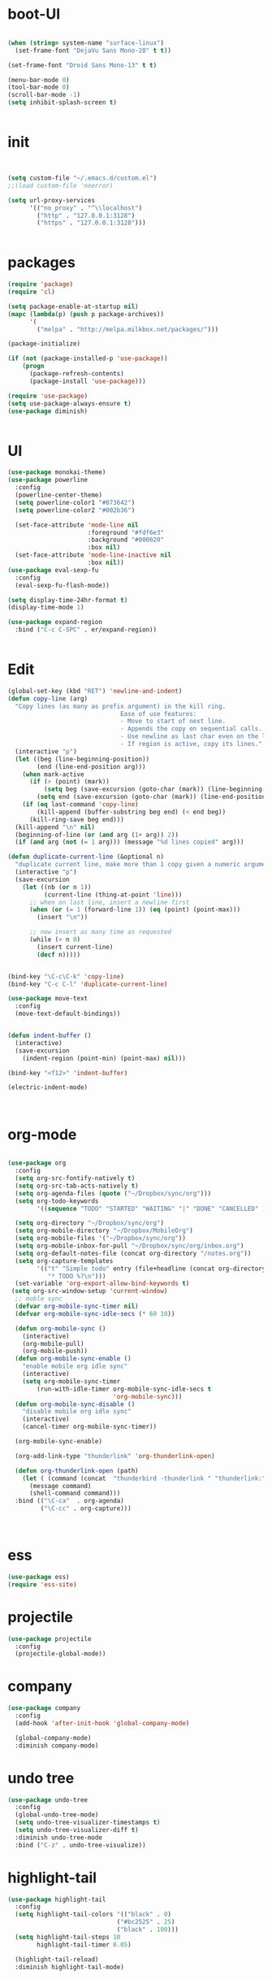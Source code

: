 * boot-UI
#+BEGIN_SRC emacs-lisp

(when (string= system-name "surface-linux")
  (set-frame-font "DejaVu Sans Mono-20" t t))

(set-frame-font "Droid Sans Mono-13" t t)

(menu-bar-mode 0)
(tool-bar-mode 0)
(scroll-bar-mode -1)
(setq inhibit-splash-screen t)


#+END_SRC

* init
  
  #+BEGIN_SRC emacs-lisp


    (setq custom-file "~/.emacs.d/custom.el")
    ;;(load custom-file 'noerror)

    (setq url-proxy-services
          '(("no_proxy" . "^\\localhost")
            ("http" . "127.0.0.1:3128")
            ("https" . "127.0.0.1:3128")))


  #+END_SRC
  
* packages
  #+BEGIN_SRC emacs-lisp
    (require 'package)
    (require 'cl)

    (setq package-enable-at-startup nil)
    (mapc (lambda(p) (push p package-archives))
          '(
            ("melpa" . "http://melpa.milkbox.net/packages/")))

    (package-initialize)

    (if (not (package-installed-p 'use-package))
        (progn
          (package-refresh-contents)
          (package-install 'use-package)))

    (require 'use-package)
    (setq use-package-always-ensure t)
    (use-package diminish)


  #+END_SRC
* UI
  #+BEGIN_SRC emacs-lisp
    (use-package monokai-theme)
    (use-package powerline
      :config
      (powerline-center-theme)
      (setq powerline-color1 "#073642")
      (setq powerline-color2 "#002b36")
      
      (set-face-attribute 'mode-line nil
                          :foreground "#fdf6e3"
                          :background "#000020"
                          :box nil)
      (set-face-attribute 'mode-line-inactive nil
                          :box nil))
    (use-package eval-sexp-fu
      :config
      (eval-sexp-fu-flash-mode))

    (setq display-time-24hr-format t)
    (display-time-mode 1)

    (use-package expand-region
      :bind ("C-c C-SPC" . er/expand-region))


  #+END_SRC
  
* Edit
  #+BEGIN_SRC emacs-lisp
    (global-set-key (kbd "RET") 'newline-and-indent)
    (defun copy-line (arg)
      "Copy lines (as many as prefix argument) in the kill ring.
                                   Ease of use features:
                                   - Move to start of next line.
                                   - Appends the copy on sequential calls.
                                   - Use newline as last char even on the last line of the buffer.
                                   - If region is active, copy its lines."
      (interactive "p")
      (let ((beg (line-beginning-position))
            (end (line-end-position arg)))
        (when mark-active
          (if (> (point) (mark))
              (setq beg (save-excursion (goto-char (mark)) (line-beginning-position)))
            (setq end (save-excursion (goto-char (mark)) (line-end-position)))))
        (if (eq last-command 'copy-line)
            (kill-append (buffer-substring beg end) (< end beg))
          (kill-ring-save beg end)))
      (kill-append "\n" nil)
      (beginning-of-line (or (and arg (1+ arg)) 2))
      (if (and arg (not (= 1 arg))) (message "%d lines copied" arg)))

    (defun duplicate-current-line (&optional n)
      "duplicate current line, make more than 1 copy given a numeric argument"
      (interactive "p")
      (save-excursion
        (let ((nb (or n 1))
              (current-line (thing-at-point 'line)))
          ;; when on last line, insert a newline first
          (when (or (= 1 (forward-line 1)) (eq (point) (point-max)))
            (insert "\n"))
          
          ;; now insert as many time as requested
          (while (> n 0)
            (insert current-line)
            (decf n)))))


    (bind-key "\C-c\C-k" 'copy-line)
    (bind-key "C-c C-l" 'duplicate-current-line)

    (use-package move-text
      :config
      (move-text-default-bindings))


    (defun indent-buffer ()
      (interactive)
      (save-excursion
        (indent-region (point-min) (point-max) nil)))

    (bind-key "<f12>" 'indent-buffer)  

    (electric-indent-mode)



  #+END_SRC
  
* org-mode 
#+BEGIN_SRC emacs-lisp

    (use-package org
      :config
      (setq org-src-fontify-natively t)
      (setq org-src-tab-acts-natively t)
      (setq org-agenda-files (quote ("~/Dropbox/sync/org")))
      (setq org-todo-keywords
            '((sequence "TODO" "STARTED" "WAITING" "|" "DONE" "CANCELLED" )))
      
      (setq org-directory "~/Dropbox/sync/org")
      (setq org-mobile-directory "~/Dropbox/MobileOrg")
      (setq org-mobile-files '("~/Dropbox/sync/org"))
      (setq org-mobile-inbox-for-pull "~/Dropbox/sync/org/inbox.org")
      (setq org-default-notes-file (concat org-directory "/notes.org"))
      (setq org-capture-templates
            '(("t" "Simple todo" entry (file+headline (concat org-directory "/notes.org") "Tasks")
               "* TODO %?\n")))
      (set-variable 'org-export-allow-bind-keywords t)
     (setq org-src-window-setup 'current-window)
      ;; moble sync
      (defvar org-mobile-sync-timer nil)
      (defvar org-mobile-sync-idle-secs (* 60 10))

      (defun org-mobile-sync ()
        (interactive)
        (org-mobile-pull)
        (org-mobile-push))
      (defun org-mobile-sync-enable ()
        "enable mobile org idle sync"
        (interactive)
        (setq org-mobile-sync-timer
            (run-with-idle-timer org-mobile-sync-idle-secs t
                                 'org-mobile-sync)))
      (defun org-mobile-sync-disable ()
        "disable mobile org idle sync"
        (interactive)
        (cancel-timer org-mobile-sync-timer))
      
      (org-mobile-sync-enable)
       
      (org-add-link-type "thunderlink" 'org-thunderlink-open)

      (defun org-thunderlink-open (path)
        (let ( (command (concat  "thunderbird -thunderlink " "thunderlink:" path)))
          (message command)
          (shell-command command)))
      :bind (("\C-ca"  . org-agenda)
             ("\C-cc" . org-capture)))



#+END_SRC
* ess
#+BEGIN_SRC emacs-lisp
(use-package ess)
(require 'ess-site)
#+END_SRC
 
* projectile
#+BEGIN_SRC emacs-lisp
  (use-package projectile
    :config
    (projectile-global-mode))
#+END_SRC

* company
#+BEGIN_SRC emacs-lisp
    (use-package company 
      :config
      (add-hook 'after-init-hook 'global-company-mode)
      
      (global-company-mode)
      :diminish company-mode)
#+END_SRC
  
* undo tree
#+BEGIN_SRC emacs-lisp
    (use-package undo-tree
      :config
      (global-undo-tree-mode)
      (setq undo-tree-visualizer-timestamps t)
      (setq undo-tree-visualizer-diff t)
      :diminish undo-tree-mode 
      :bind ("C-z" . undo-tree-visualize))
#+END_SRC

* highlight-tail
#+BEGIN_SRC emacs-lisp
    (use-package highlight-tail
      :config
      (setq highlight-tail-colors '(("black" . 0)
                                  ("#bc2525" . 25)
                                  ("black" . 100)))
      (setq highlight-tail-steps 10
            highlight-tail-timer 0.05)

      (highlight-tail-reload)
      :diminish highlight-tail-mode)

#+END_SRC
  
* helm
#+BEGIN_SRC emacs-lisp
     (use-package helm
       :config
       (helm-mode 1)
       (setq helm-autoresize-mode 1)
       :diminish helm-mode
       :bind (("M-x". helm-M-x)
              ("C-x f" . helm-recentf)
              ("C-x C-f" . helm-find-files)))

       (use-package helm-projectile
         :config
         (helm-projectile-on))
#+END_SRC
  
* Magit
#+BEGIN_SRC emacs-lisp

    (defun magit-toggle-whitespace ()
      (interactive)
      (if (member "-w" magit-diff-arguments)
          (magit-dont-ignore-whitespace)
        (magit-ignore-whitespace)))

    (defun magit-ignore-whitespace ()
      (interactive)
      (add-to-list 'magit-diff-arguments "-w")
      (magit-refresh))

    (defun magit-dont-ignore-whitespace ()
      (interactive)
      (setq magit-diff-options (remove "-w" magit-diff-arguments))
      (magit-refresh))

   (use-package magit
      :config
      (bind-key "W"  'magit-toggle-whitespace magit-status-mode-map)
       (setq magit-diff-refine-hunk t)
      :bind ("C-x g" . magit-status))

#+END_SRC

* polymode
#+BEGIN_SRC emacs-lisp
  (use-package polymode
    :config
    (bind-key  "\M-ns"  'ess-rmarkdown  polymode-mode-map))
  (use-package markdown-mode)
  (require 'poly-markdown)
  (require 'poly-R)
  (add-to-list 'auto-mode-alist '("\\.Rmd" . poly-markdown+r-mode))

  (defun save-buffer-if-visiting-file ()
    "Save the current buffer only if it is visiting a file"
    (interactive)
    (if (and (buffer-file-name) (buffer-modified-p))
        (save-buffer)))


  (defun ess-rmarkdown ()
    "Compile R markdown (.Rmd). Should work for any output type."
    (interactive)
    (when (bound-and-true-p poly-markdown+r-mode)
      (save-buffer-if-visiting-file)
                                          ; Check if attached R-session
      (condition-case nil
          (ess-get-process)
        ((error ""  ARGS)
         (ess-switch-process)))
      (let* ((rmd-buf (current-buffer)))

        (save-excursion
          (let* ((sprocess (ess-get-process ess-current-process-name))
                 (sbuffer (process-buffer sprocess))
                 (buf-coding (symbol-name buffer-file-coding-system))
                 (R-cmd
                  (format "library(rmarkdown); rmarkdown::render(\"%s\")"
                          buffer-file-name)))
            (message "Running rmarkdown on %s" buffer-file-name)
            (ess-execute R-cmd 'buffer nil nil)
            (switch-to-buffer rmd-buf)
            (ess-show-buffer (buffer-name sbuffer) nil))))))


  ;(define-key polymode-mode-map "\M-ns" 'ess-rmarkdown)
  (defun ess-auto-rmarkdown-enable ()
    (interactive)
    (run-with-idle-timer 1 t #'ess-rmarkdown))



#+END_SRC

* Gnus 
#+BEGIN_SRC emacs-lisp
(setq gnus-select-method 
      '(nnmaildir "EFSA" 
                  (directory "~/.mails/")))


    (setq gnus-secondary-select-methods

     '())
        
    (setq gnus-summary-line-format "%U%R%I%   %-50,50s   %-30,30n   %D
")

#+END_SRC 

* Keychord
  #+BEGIN_SRC emacs-lisp

    (use-package key-chord
      :config
      (key-chord-mode 1)
      (key-chord-define-global "xx"     'er/expand-region)
      (key-chord-define-global "uu"     'undo) 
      
      (key-chord-define-global "yy"
                               (defhydra my/window-movement ()
                                 ("<left>" windmove-left)
                                 ("<right>" windmove-right)
                                 ("<down>" windmove-down)
                                 ("<up>" windmove-up)
                                 ("o" delete-other-windows :color blue)
                                 ("d" delete-window)
                                 ("b" helm-buffers-list)
                                 ("v" (progn (split-window-right) (windmove-right)))
                                 ("x" (progn (split-window-below) (windmove-down)))
                                 ("q" nil)))
      
      
      (key-chord-define-global "jj"
                               (defhydra join-lines ()
                                 ("<up>" join-line)
                                 ("<down>" (join-line 1))
                                 ("t" join-line)
                                 ("n" (join-line 1)))))




  #+END_SRC 
  
* other
  #+BEGIN_SRC emacs-lisp

        (use-package focus)

        (use-package google-this
          :bind ("C-c g"  . google-this-mode-submap)
          :config
          (global-set-key (kbd "C-c g") 'google-this-mode-submap)
          (setq browse-url-browser-function 'browse-url-chromium))


        (use-package guide-key
          :config
          (guide-key-mode 1)
          (setq guide-key/guide-key-sequence '("C-x" "C-c" "C-h"))
          (setq guide-key/recursive-key-sequence-flag t)
          :diminish guide-key-mode)

        (use-package hydra
          :config
          (defhydra hydra-zoom (global-map "<f5>")
            "zoom"
            ("+" text-scale-increase "in")
            ("-" text-scale-decrease "out"))
          
          (defhydra hydra-magit (:color teal :hint nil)
            "
                 PROJECTILE: %(projectile-project-root)

                 Immuting            Mutating
            -----------------------------------------
              _w_: blame line      _b_: checkout
              _a_: annotate file   _B_: branch mgr
              _d_: diff            _c_: commit
              _s_: status          _e_: rebase
              _l_: log
              _t_: time machine

            "
            ("w" git-messenger:popup-message)
            ("a" vc-annotate)
            ("b" magit-checkout)
            ("B" magit-branch-manager)
            ("c" vc-next-action)
            ("d" magit-diff-working-tree)
            ("e" magit-interactive-rebase)
            ("s" magit-status)
            ("l" magit-log)
            ("t" git-timemachine))
          
          (bind-key "C-x g" 'hydra-magit/body)
          
          (defhydra hydra-highlight-symbol ()
            "
            Highlight -----------> Dim
            _h_: Highlight at Point _f_: focus-mode
            _j_: Previous Symbol    _r_: focus-ro
            _k_: Next Symbol
            _d_: Clear All Symbols
            _a_: Toggle AHS
            "
            ("h" highlight-symbol-at-point)
            ("j" highlight-symbol-prev)
            ("k" highlight-symbol-next)
            ("d" (progn (highlight-symbol-remove-all)
                        (evil-search-highlight-persist-remove-all)))
            ("a" auto-highlight-symbol-mode)
            ("f" focus-mode)
            ("r" focus-read-only-mode))
          
          (bind-key "C-c h" 'hydra-highlight-symbol/body)
          
          
          )



        (defun hide-eol ()
          "Do not show ^M in files containing mixed UNIX and DOS line endings."
          (interactive)
          (setq buffer-display-table (make-display-table))
          (aset buffer-display-table ?\^M []))

        (defun clear-shell ()
          (interactive)
          (let ((old-max comint-buffer-maximum-size))
            (setq comint-buffer-maximum-size 0)
            (comint-truncate-buffer)
            (setq comint-buffer-maximum-size old-max)))

        (use-package rainbow-delimiters
          :config
          (add-hook 'prog-mode-hook 'rainbow-delimiters-mode))

        (use-package keyfreq
          :config
          (keyfreq-mode 1)
          (keyfreq-autosave-mode 1))


        (use-package org-caldav 
          :config      
          (setq org-caldav-url "http://localhost:1080/users"
                org-caldav-calendar-id "carsten.behring@efsa.europa.eu/calendar"
                org-caldav-uuid-extension ".EML")
          (setq org-caldav-inbox "~/Dropbox/sync/org/efsa-cal.org")
          (setq org-caldav-files '("~/Dropbox/sync/org/appointments.org"))
          (setq org-caldav-debug-level 2))


        ;; (require 'excorporate)
        ;; (setq excorporate-configuration '("carsten.behring@efsa.europa.eu" . "https://mail.efsa.europa.eu/EWS/Exchange.asmx"))
        ;; (setq gnutls-log-level 2)


        (setq backup-directory-alist '(("." . "~/.emacs.d/backups")))
        (fset 'yes-or-no-p 'y-or-n-p)

        (use-package git-gutter-fringe
          :config
          (global-git-gutter-mode)
    (defhydra hydra-git-gutter (:body-pre (git-gutter-mode 1)
                                :hint nil)
      "
    Git gutter:
      _j_: next hunk        _s_tage hunk     _q_uit
      _k_: previous hunk    _r_evert hunk    _Q_uit and deactivate git-gutter
      ^ ^                   _p_opup hunk
      _h_: first hunk
      _l_: last hunk        set start _R_evision
    "
      ("j" git-gutter:next-hunk)
      ("k" git-gutter:previous-hunk)
      ("h" (progn (goto-char (point-min))
                  (git-gutter:next-hunk 1)))
      ("l" (progn (goto-char (point-min))
                  (git-gutter:previous-hunk 1)))
      ("s" git-gutter:stage-hunk)
      ("r" git-gutter:revert-hunk)
      ("p" git-gutter:popup-hunk)
      ("R" git-gutter:set-start-revision)
      ("q" nil :color blue)
      ("Q" (progn (git-gutter-mode -1)
                  ;; git-gutter-fringe doesn't seem to
                  ;; clear the markup right away
                  (sit-for 0.1)
                  (git-gutter:clear))
           :color blue))

    )
    (use-package ranger)
        ;;(use-package sunrise-commander) 
        ;;  (require 'sunrise-commander)
    (use-package calfw
      :config
      (require 'calfw-org)
      (bind-key "C-c m" 'cfw:open-org-calendar))

    
    
       

  #+END_SRC 
  
  
* start server
  #+BEGIN_SRC emacs-lisp
    (server-start)
  #+END_SRC 
  
  
  
  
  
  
  
  
  


